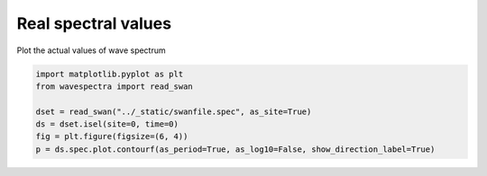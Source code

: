 .. only:: html

    .. note::
        :class: sphx-glr-download-link-note

        Click :ref:`here <sphx_glr_download_auto_gallery_plot_spectra_real_values.py>`     to download the full example code
    .. rst-class:: sphx-glr-example-title

    .. _sphx_glr_auto_gallery_plot_spectra_real_values.py:


Real spectral values
====================

Plot the actual values of wave spectrum



.. image:: /auto_gallery/images/sphx_glr_plot_spectra_real_values_001.png
    :alt: time = 2016-10-11, site = swanfile
    :class: sphx-glr-single-img






.. code-block:: default

    import matplotlib.pyplot as plt
    from wavespectra import read_swan

    dset = read_swan("../_static/swanfile.spec", as_site=True)
    ds = dset.isel(site=0, time=0)
    fig = plt.figure(figsize=(6, 4))
    p = ds.spec.plot.contourf(as_period=True, as_log10=False, show_direction_label=True)


.. rst-class:: sphx-glr-timing

   **Total running time of the script:** ( 0 minutes  0.240 seconds)


.. _sphx_glr_download_auto_gallery_plot_spectra_real_values.py:


.. only :: html

 .. container:: sphx-glr-footer
    :class: sphx-glr-footer-example



  .. container:: sphx-glr-download sphx-glr-download-python

     :download:`Download Python source code: plot_spectra_real_values.py <plot_spectra_real_values.py>`



  .. container:: sphx-glr-download sphx-glr-download-jupyter

     :download:`Download Jupyter notebook: plot_spectra_real_values.ipynb <plot_spectra_real_values.ipynb>`


.. only:: html

 .. rst-class:: sphx-glr-signature

    `Gallery generated by Sphinx-Gallery <https://sphinx-gallery.github.io>`_
